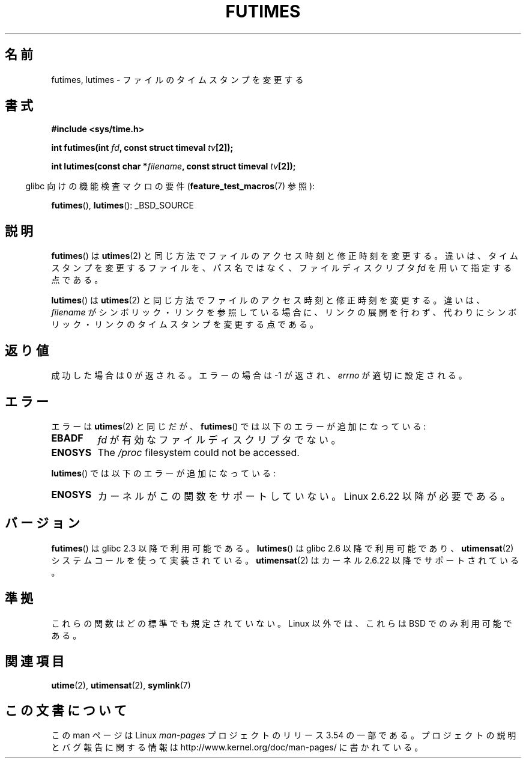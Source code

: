 .\" Copyright (c) 2006, 2008, Michael Kerrisk
.\"
.\" %%%LICENSE_START(VERBATIM)
.\" Permission is granted to make and distribute verbatim copies of this
.\" manual provided the copyright notice and this permission notice are
.\" preserved on all copies.
.\"
.\" Permission is granted to copy and distribute modified versions of this
.\" manual under the conditions for verbatim copying, provided that the
.\" entire resulting derived work is distributed under the terms of a
.\" permission notice identical to this one.
.\"
.\" Since the Linux kernel and libraries are constantly changing, this
.\" manual page may be incorrect or out-of-date.  The author(s) assume no
.\" responsibility for errors or omissions, or for damages resulting from
.\" the use of the information contained herein.  The author(s) may not
.\" have taken the same level of care in the production of this manual,
.\" which is licensed free of charge, as they might when working
.\" professionally.
.\"
.\" Formatted or processed versions of this manual, if unaccompanied by
.\" the source, must acknowledge the copyright and authors of this work.
.\" %%%LICENSE_END
.\"
.\"*******************************************************************
.\"
.\" This file was generated with po4a. Translate the source file.
.\"
.\"*******************************************************************
.\"
.\" Japanese Version Copyright (c) 2006 Akihiro MOTOKI all rights reserved.
.\" Translated 2006-07-31, Akihiro MOTOKI <amotoki@dd.iij4u.or.jp>
.\" Updated 2008-08-07, Akihiro MOTOKI, LDP v3.05
.\" Updated 2013-04-03, Akihiro MOTOKI <amotoki@gmail.com>
.\"
.TH FUTIMES 3 2013\-03\-15 Linux "Linux Programmer's Manual"
.SH 名前
futimes, lutimes \- ファイルのタイムスタンプを変更する
.SH 書式
.nf
\fB#include <sys/time.h>\fP

\fBint futimes(int \fP\fIfd\fP\fB, const struct timeval \fP\fItv\fP\fB[2]);\fP

\fBint lutimes(const char *\fP\fIfilename\fP\fB, const struct timeval \fP\fItv\fP\fB[2]);\fP
.fi
.sp
.in -4n
glibc 向けの機能検査マクロの要件 (\fBfeature_test_macros\fP(7)  参照):
.in
.sp
\fBfutimes\fP(), \fBlutimes\fP(): _BSD_SOURCE
.SH 説明
\fBfutimes\fP()  は \fButimes\fP(2)  と同じ方法でファイルのアクセス時刻と修正時刻を変更する。
違いは、タイムスタンプを変更するファイルを、 パス名ではなく、ファイルディスクリプタ \fIfd\fP を用いて指定する点である。

\fBlutimes\fP() は \fButimes\fP(2) と同じ方法でファイルのアクセス時刻と修正時刻を変更する。違いは、 \fIfilename\fP
がシンボリック・リンクを参照している場合に、リンクの展開を行わず、代わりにシンボリック・リンクのタイムスタンプを変更する点である。
.SH 返り値
成功した場合は 0 が返される。エラーの場合は \-1 が返され、 \fIerrno\fP が適切に設定される。
.SH エラー
エラーは \fButimes\fP(2)  と同じだが、 \fBfutimes\fP()  では以下のエラーが追加になっている:
.TP 
\fBEBADF\fP
\fIfd\fP が有効なファイルディスクリプタでない。
.TP 
\fBENOSYS\fP
The \fI/proc\fP filesystem could not be accessed.
.PP
\fBlutimes\fP() では以下のエラーが追加になっている:
.TP 
\fBENOSYS\fP
カーネルがこの関数をサポートしていない。 Linux 2.6.22 以降が必要である。
.SH バージョン
\fBfutimes\fP()  は glibc 2.3 以降で利用可能である。 \fBlutimes\fP()  は glibc 2.6 以降で利用可能であり、
\fButimensat\fP(2)  システムコールを使って実装されている。 \fButimensat\fP(2)  はカーネル 2.6.22
以降でサポートされている。
.SH 準拠
これらの関数はどの標準でも規定されていない。 Linux 以外では、これらは BSD でのみ利用可能である。
.SH 関連項目
\fButime\fP(2), \fButimensat\fP(2), \fBsymlink\fP(7)
.SH この文書について
この man ページは Linux \fIman\-pages\fP プロジェクトのリリース 3.54 の一部
である。プロジェクトの説明とバグ報告に関する情報は
http://www.kernel.org/doc/man\-pages/ に書かれている。
